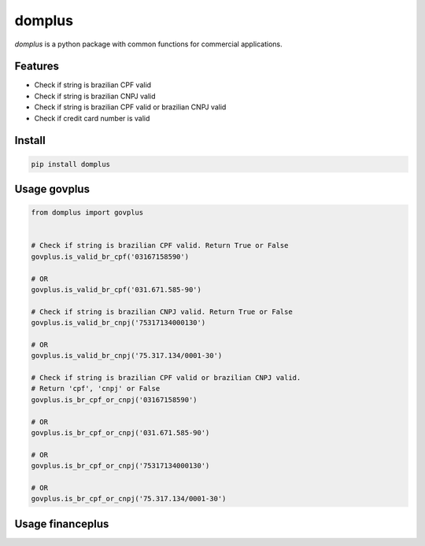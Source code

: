 domplus
=======

.. image:: https://travis-ci.org/eabps/domplus.png?branch=master
    :target: https://travis-ci.org/eabps/domplus
    :alt: Test Status

.. image:: https://landscape.io/github/eabps/domplus/master/landscape.png
    :target: https://landscape.io/github/eabps/domplus/master
    :alt: Code Helth

.. image:: https://pypip.in/v/domplus/badge.svg
    :target: https://pypi.python.org/pypi//domplus/
    :alt: Latest PyPI version

.. image:: https://pypip.in/d/domplus/badge.svg
    :target: https://pypi.python.org/pypi//domplus/
    :alt: Downloads

*domplus* is a python package with common functions for commercial applications.

Features
--------
* Check if string is brazilian CPF valid
* Check if string is brazilian CNPJ valid
* Check if string is brazilian CPF valid or brazilian CNPJ valid
* Check if credit card number is valid

Install
-------
.. code-block:: console

    pip install domplus

Usage govplus
-----
.. code-block:: python

 from domplus import govplus


 # Check if string is brazilian CPF valid. Return True or False
 govplus.is_valid_br_cpf('03167158590')

 # OR
 govplus.is_valid_br_cpf('031.671.585-90')

 # Check if string is brazilian CNPJ valid. Return True or False
 govplus.is_valid_br_cnpj('75317134000130')

 # OR
 govplus.is_valid_br_cnpj('75.317.134/0001-30')

 # Check if string is brazilian CPF valid or brazilian CNPJ valid.
 # Return 'cpf', 'cnpj' or False
 govplus.is_br_cpf_or_cnpj('03167158590')

 # OR
 govplus.is_br_cpf_or_cnpj('031.671.585-90')

 # OR
 govplus.is_br_cpf_or_cnpj('75317134000130')

 # OR
 govplus.is_br_cpf_or_cnpj('75.317.134/0001-30')


Usage financeplus
-----
.. code-block:: python
 from domplus import financeplus
 # Check if string is a Credcard Number valid.
 # Return True or False
 is_valid_creditcard("374356783424314")